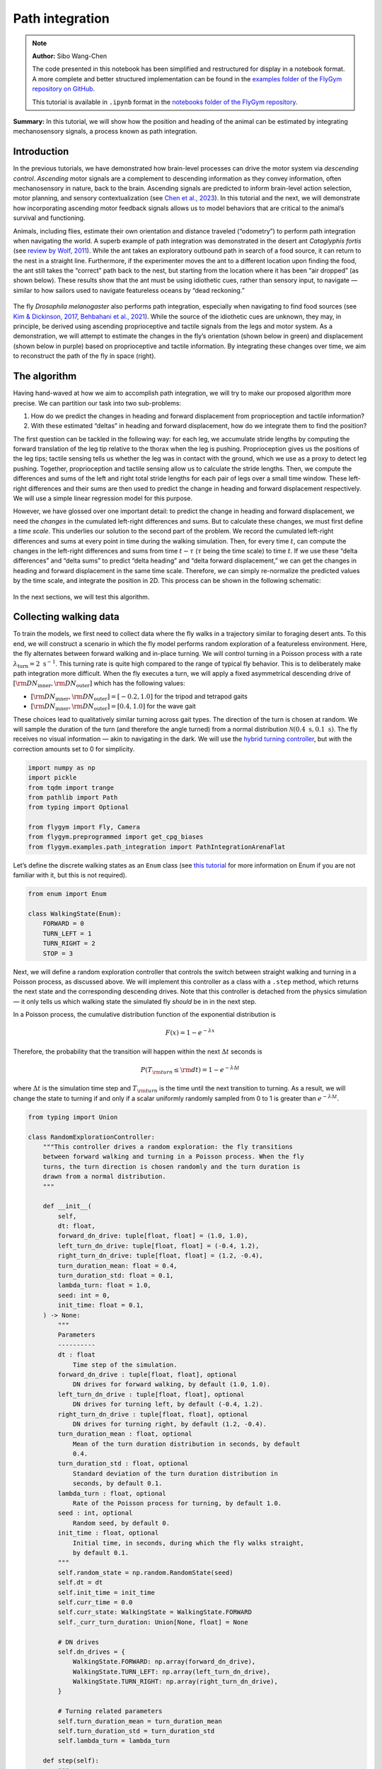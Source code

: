 Path integration
================

.. note::

    **Author:** Sibo Wang-Chen

    The code presented in this notebook has been simplified and
    restructured for display in a notebook format. A more complete and better
    structured implementation can be found in the
    `examples folder of the FlyGym repository on
    GitHub <https://github.com/NeLy-EPFL/flygym/tree/main/flygym/examples/>`__.

    This tutorial is available in ``.ipynb`` format in the
    `notebooks folder of the FlyGym repository <https://github.com/NeLy-EPFL/flygym/tree/main/notebooks>`_.

**Summary:** In this tutorial, we will show how the position and heading
of the animal can be estimated by integrating mechanosensory signals, a
process known as path integration.

Introduction
------------

In the previous tutorials, we have demonstrated how brain-level
processes can drive the motor system via *descending control*.
*Ascending* motor signals are a complement to descending information as
they convey information, often mechanosensory in nature, back to the
brain. Ascending signals are predicted to inform brain-level
action selection, motor planning, and sensory contextualization (see
`Chen et al., 2023 <https://doi.org/10.1038/s41593-023-01281-z>`__). In
this tutorial and the next, we will demonstrate how incorporating
ascending motor feedback signals allows us to model behaviors that are
critical to the animal’s survival and functioning.

Animals, including flies, estimate their own orientation and distance
traveled (“odometry”) to perform path integration when navigating the
world. A superb example of path integration was demonstrated in the desert
ant *Cataglyphis fortis* (see `review by Wolf,
2011 <https://doi.org/10.1242/jeb.038570>`__). While the ant takes an
exploratory outbound path in search of a food source, it can return to
the nest in a straight line. Furthermore, if the experimenter moves the
ant to a different location upon finding the food, the ant still takes
the “correct” path back to the nest, but starting from the location
where it has been “air dropped” (as shown below). These results show
that the ant must be using idiothetic cues, rather than sensory input,
to navigate — similar to how sailors used to navigate featureless oceans
by “dead reckoning.”

.. figure:: https://github.com/NeLy-EPFL/_media/blob/main/flygym/path_integration/pathint_schematic.png?raw=true
   :width: 300

The fly *Drosophila melanogaster* also performs path integration,
especially when navigating to find food sources (see `Kim & Dickinson,
2017 <https://doi.org/10.1016/j.cub.2017.06.026>`__, `Behbahani et al.,
2021 <https://doi.org/10.1016/j.cub.2021.08.006>`__). While the source
of the idiothetic cues are unknown, they may, in principle, be derived
using ascending proprioceptive and tactile signals from the legs and
motor system. As a demonstration, we will attempt to estimate the
changes in the fly’s orientation (shown below in green) and displacement
(shown below in purple) based on proprioceptive and tactile information.
By integrating these changes over time, we aim to reconstruct the path
of the fly in space (right).

.. figure:: https://github.com/NeLy-EPFL/_media/blob/main/flygym/path_integration/pathint_integration.png?raw=true
   :width: 600

The algorithm
-------------

Having hand-waved at how we aim to accomplish path integration, we will
try to make our proposed algorithm more precise. We can partition our
task into two sub-problems:

1. How do we predict the changes in heading and forward displacement
   from proprioception and tactile information?
2. With these estimated “deltas” in heading and forward displacement,
   how do we integrate them to find the position?

The first question can be tackled in the following way: for each leg, we
accumulate stride lengths by computing the forward translation of the
leg tip relative to the thorax when the leg is pushing. Proprioception
gives us the positions of the leg tips; tactile sensing tells us whether
the leg was in contact with the ground, which we use as a proxy to
detect leg pushing. Together, proprioception and tactile sensing allow
us to calculate the stride lengths. Then, we compute the differences and
sums of the left and right total stride lengths for each pair of legs
over a small time window. These left-right differences and their sums
are then used to predict the change in heading and forward displacement
respectively. We will use a simple linear regression model for this
purpose.

However, we have glossed over one important detail: to predict the
change in heading and forward displacement, we need the *changes* in the
cumulated left-right differences and sums. But to calculate these
changes, we must first define a *time scale*. This underlies our
solution to the second part of the problem. We record the cumulated
left-right differences and sums at every point in time during the
walking simulation. Then, for every time :math:`t`, can compute the
changes in the left-right differences and sums from time :math:`t-\tau`
(:math:`\tau` being the time scale) to time :math:`t`. If we use these
“delta differences” and “delta sums” to predict “delta heading” and
“delta forward displacement,” we can get the changes in heading and
forward displacement in the same time scale. Therefore, we can simply
re-normalize the predicted values by the time scale, and integrate the
position in 2D. This process can be shown in the following schematic:


.. figure:: https://github.com/NeLy-EPFL/_media/blob/main/flygym/path_integration/pathint_prediction.png?raw=true
   :width: 400

In the next sections, we will test this algorithm.

Collecting walking data
-----------------------

To train the models, we first need to collect data where the fly walks
in a trajectory similar to foraging desert ants. To this end, we will
construct a scenario in which the fly model performs random exploration
of a featureless environment. Here, the fly alternates between forward
walking and in-place turning. We will control turning in a Poisson
process with a rate :math:`\lambda_\text{turn}=2\text{ s}^{-1}`. This
turning rate is quite high compared to the range of typical fly
behavior. This is to deliberately make path integration more difficult.
When the fly executes a turn, we will apply a fixed asymmetrical
descending drive of
:math:`[{\rm DN}_\text{inner}, {\rm DN}_\text{outer}]` which has the
following values:

-  :math:`[{\rm DN}_\text{inner}, {\rm DN}_\text{outer}] = [-0.2, 1.0]`
   for the tripod and tetrapod gaits
-  :math:`[{\rm DN}_\text{inner}, {\rm DN}_\text{outer}] = [0.4, 1.0]`
   for the wave gait

These choices lead to qualitatively similar turning across gait types.
The direction of the turn is chosen at random. We will sample the
duration of the turn (and therefore the angle turned) from a normal
distribution :math:`\mathcal{N}(0.4\text{ s}, 0.1\text{ s})`. The fly
receives no visual information — akin to navigating in the dark. We will
use the `hybrid turning
controller <https://neuromechfly.org/tutorials/turning.html#implementing-the-hybridturningcontroller-class>`__,
but with the correction amounts set to 0 for simplicity.

.. code-block:: ipython3

    import numpy as np
    import pickle
    from tqdm import trange
    from pathlib import Path
    from typing import Optional
    
    from flygym import Fly, Camera
    from flygym.preprogrammed import get_cpg_biases
    from flygym.examples.path_integration import PathIntegrationArenaFlat


Let’s define the discrete walking states as an ``Enum`` class (see
`this tutorial <https://docs.python.org/3/howto/enum.html>`__ for more
information on Enum if you are not familiar with it, but this is not
required).

.. code-block:: ipython3

    from enum import Enum
    
    class WalkingState(Enum):
        FORWARD = 0
        TURN_LEFT = 1
        TURN_RIGHT = 2
        STOP = 3

Next, we will define a random exploration controller that controls the
switch between straight walking and turning in a Poisson process, as
discussed above. We will implement this controller as a class with a
``.step`` method, which returns the next state and the corresponding
descending drives. Note that this controller is detached from the
physics simulation — it only tells us which walking state the simulated
fly *should* be in in the next step.

In a Poisson process, the cumulative distribution function of the
exponential distribution is

.. math::  F(x) = 1 - e^{-\lambda x} 

Therefore, the probability that the transition will happen within the
next :math:`\Delta t` seconds is

.. math::  P(T_{\rm turn} \leq {\rm d} t) = 1 - e^{-\lambda \Delta t} 

where :math:`\Delta t` is the simulation time step and
:math:`T_{\rm turn}` is the time until the next transition to turning.
As a result, we will change the state to turning if and only if a scalar
uniformly randomly sampled from 0 to 1 is greater than
:math:`e^{-\lambda \Delta t}`.

.. code-block:: ipython3

    from typing import Union
    
    class RandomExplorationController:
        """This controller drives a random exploration: the fly transitions
        between forward walking and turning in a Poisson process. When the fly
        turns, the turn direction is chosen randomly and the turn duration is
        drawn from a normal distribution.
        """
    
        def __init__(
            self,
            dt: float,
            forward_dn_drive: tuple[float, float] = (1.0, 1.0),
            left_turn_dn_drive: tuple[float, float] = (-0.4, 1.2),
            right_turn_dn_drive: tuple[float, float] = (1.2, -0.4),
            turn_duration_mean: float = 0.4,
            turn_duration_std: float = 0.1,
            lambda_turn: float = 1.0,
            seed: int = 0,
            init_time: float = 0.1,
        ) -> None:
            """
            Parameters
            ----------
            dt : float
                Time step of the simulation.
            forward_dn_drive : tuple[float, float], optional
                DN drives for forward walking, by default (1.0, 1.0).
            left_turn_dn_drive : tuple[float, float], optional
                DN drives for turning left, by default (-0.4, 1.2).
            right_turn_dn_drive : tuple[float, float], optional
                DN drives for turning right, by default (1.2, -0.4).
            turn_duration_mean : float, optional
                Mean of the turn duration distribution in seconds, by default
                0.4.
            turn_duration_std : float, optional
                Standard deviation of the turn duration distribution in
                seconds, by default 0.1.
            lambda_turn : float, optional
                Rate of the Poisson process for turning, by default 1.0.
            seed : int, optional
                Random seed, by default 0.
            init_time : float, optional
                Initial time, in seconds, during which the fly walks straight,
                by default 0.1.
            """
            self.random_state = np.random.RandomState(seed)
            self.dt = dt
            self.init_time = init_time
            self.curr_time = 0.0
            self.curr_state: WalkingState = WalkingState.FORWARD
            self._curr_turn_duration: Union[None, float] = None
    
            # DN drives
            self.dn_drives = {
                WalkingState.FORWARD: np.array(forward_dn_drive),
                WalkingState.TURN_LEFT: np.array(left_turn_dn_drive),
                WalkingState.TURN_RIGHT: np.array(right_turn_dn_drive),
            }
    
            # Turning related parameters
            self.turn_duration_mean = turn_duration_mean
            self.turn_duration_std = turn_duration_std
            self.lambda_turn = lambda_turn
    
        def step(self):
            """
            Update the fly's walking state.
    
            Returns
            -------
            WalkingState
                The next state of the fly.
            tuple[float, float]
                The next DN drives.
            """
            # Upon spawning, just walk straight for a bit (init_time) for things to settle
            if self.curr_time < self.init_time:
                self.curr_time += self.dt
                return WalkingState.FORWARD, self.dn_drives[WalkingState.FORWARD]
    
            # Forward -> turn transition
            if self.curr_state == WalkingState.FORWARD:
                # exponential function defining how likely it is that transition will NOT
                # happen in the next time step
                p_nochange = np.exp(-self.lambda_turn * self.dt)
                if self.random_state.rand() > p_nochange:
                    # decide turn duration and direction
                    self._curr_turn_duration = self.random_state.normal(
                        self.turn_duration_mean, self.turn_duration_std
                    )
                    self.curr_state = self.random_state.choice(
                        [WalkingState.TURN_LEFT, WalkingState.TURN_RIGHT]
                    )
                    self.curr_state_start_time = self.curr_time
    
            # Turn -> forward transition
            if self.curr_state in (WalkingState.TURN_LEFT, WalkingState.TURN_RIGHT):
                if self.curr_time - self.curr_state_start_time > self._curr_turn_duration:
                    self.curr_state = WalkingState.FORWARD
                    self.curr_state_start_time = self.curr_time
    
            self.curr_time += self.dt
            return self.curr_state, self.dn_drives[self.curr_state]

As discussed, we will use the hybrid turning controller that we have
implemented previously. However, still missing from the
``HybridTurningController`` class is the ability to find the coordinates
of the leg tips (or any point at all) in the reference frame of the fly.
We will now extend ``HybridTurningController`` to a new
``PathIntegrationController`` class that has a
``.absolute_to_relative_pos`` method that does exactly this. We will add
a ``"stride_diff_unmasked"`` key to the observation that records how
much the leg tips have shifted from the previous simulation time step.
More precisely, for each leg,

.. math::


   \text{stride_diff_unmasked}[i] =
       \text{rel_leg_tip_pos}[i] - \text{rel_leg_tip_pos}[i - 1]

where :math:`\text{rel_leg_tip_pos}[i]` is the position of the tip of
this leg at the :math:`i`-th step.

.. code-block:: ipython3

    from flygym.examples.locomotion import HybridTurningController
    
    
    class PathIntegrationController(HybridTurningController):
        """
        A wrapper of ``HybridTurningController`` that records variables that
        are used to perform path integration.
        """
    
        def __init__(self, *args, **kwargs):
            super().__init__(*args, **kwargs)
            self._last_end_effector_pos: Union[None, np.ndarray] = None
            self.total_stride_lengths_hist = []
            self.heading_estimate_hist = []
            self.pos_estimate_hist = []
    
        def step(self, action):
            """
            Same as ``HybridTurningController.step``, but also records the
            stride for each leg (i.e., how much the leg tip has moved in the
            fly's egocentric frame since the last step) in the observation
            space under the key "stride_diff_unmasked". Note that this
            calculation does not take into account whether the "stride" is
            actually made during a power stroke (i.e., stance phase); it only
            reports the change in end effector positions in an "unmasked"
            manner. The user should post-process it using the contact mask as a
            part of the model.
            """
            obs, reward, terminated, truncated, info = super().step(action)
    
            # Calculate stride since last step for each leg
            ee_pos_rel = self.absolute_to_relative_pos(
                obs["end_effectors"][:, :2], obs["fly"][0, :2], obs["fly_orientation"][:2]
            )
            if self._last_end_effector_pos is None:
                ee_diff = np.zeros_like(ee_pos_rel)
            else:
                ee_diff = ee_pos_rel - self._last_end_effector_pos
            self._last_end_effector_pos = ee_pos_rel
            obs["stride_diff_unmasked"] = ee_diff
    
            return obs, reward, terminated, truncated, info
    
        @staticmethod
        def absolute_to_relative_pos(
            pos: np.ndarray, base_pos: np.ndarray, heading: np.ndarray
        ) -> np.ndarray:
            rel_pos = pos - base_pos
            heading = heading / np.linalg.norm(heading)
            angle = np.arctan2(heading[1], heading[0])
            rot_matrix = np.array(
                [[np.cos(-angle), -np.sin(-angle)], [np.sin(-angle), np.cos(-angle)]]
            )
            pos_rotated = np.dot(rel_pos, rot_matrix.T)
            return pos_rotated


Now, we are ready to write a ``run_simulation`` function that interfaces
the state switching controller with the physics-embedded NeuroMechFly
simulation:

.. code-block:: ipython3

    def run_simulation(
        seed: int = 0,
        running_time: float = 20.0,
        gait: str = "tripod",
        output_dir: Optional[Path] = None,
    ):
        contact_sensor_placements = [
            f"{leg}{segment}"
            for leg in ["LF", "LM", "LH", "RF", "RM", "RH"]
            for segment in ["Tibia", "Tarsus1", "Tarsus2", "Tarsus3", "Tarsus4", "Tarsus5"]
        ]
    
        fly = Fly(
            enable_adhesion=True,
            draw_adhesion=True,
            contact_sensor_placements=contact_sensor_placements,
            spawn_pos=(0, 0, 0.25),
        )
    
        arena = PathIntegrationArenaFlat()
        
        cam = Camera(fly=fly, camera_id="birdeye_cam", play_speed=0.5, timestamp_text=True)
        sim = PathIntegrationController(
            phase_biases=get_cpg_biases(gait),
            fly=fly,
            arena=arena,
            cameras=[cam],
            timestep=1e-4,
            correction_rates={"retraction": (0, 0), "stumbling": (0, 0)},
        )
    
        random_exploration_controller = RandomExplorationController(
            dt=sim.timestep,
            lambda_turn=2,
            seed=seed,
            forward_dn_drive=(1.0, 1.0),
            left_turn_dn_drive=(0.2, 1.0) if gait == "wave" else (-0.2, 1.0),
            right_turn_dn_drive=(1.0, 0.2) if gait == "wave" else (1.0, -0.2),
        )
    
        obs, info = sim.reset(0)
        obs_hist, info_hist, action_hist = [], [], []
        _real_heading_buffer = []
        for i in trange(int(running_time / sim.timestep)):
            walking_state, dn_drive = random_exploration_controller.step()
            action_hist.append(dn_drive)
            obs, reward, terminated, truncated, info = sim.step(dn_drive)
    
            # Get real heading
            orientation_x, orientation_y = obs["fly_orientation"][:2]
            real_heading = np.arctan2(orientation_y, orientation_x)
            _real_heading_buffer.append(real_heading)
    
            obs_hist.append(obs)
            info_hist.append(info)
    
        # Save data if output_dir is provided
        if output_dir is not None:
            output_dir.mkdir(parents=True, exist_ok=True)
            with open(output_dir / "sim_data.pkl", "wb") as f:
                data = {
                    "obs_hist": obs_hist,
                    "info_hist": info_hist,
                    "action_hist": action_hist,
                }
                pickle.dump(data, f)

Let’s run a 1-second simulation and plot the fly’s trajectory:

.. code-block:: ipython3

    from pathlib import Path

    output_dir = Path("outputs/path_integration/")
    output_dir.mkdir(parents=True, exist_ok=True)
    
    run_simulation(
        seed=0, running_time=1.0, gait="tripod", output_dir=output_dir
    )


.. parsed-literal::

    100%|██████████| 10000/10000 [00:36<00:00, 270.96it/s]


.. code-block:: ipython3

    import matplotlib.pyplot as plt
    
    with open(output_dir / "sim_data.pkl", "rb") as f:
        sim_data = pickle.load(f)
    
    trajectory = np.array([obs["fly"][0, :2] for obs in sim_data["obs_hist"]])
    fig, ax = plt.subplots(figsize=(5, 4), tight_layout=True)
    ax.plot(trajectory[:, 0], trajectory[:, 1], label="Trajectory")
    ax.plot([0], [0], "ko", label="Origin")
    ax.legend()
    ax.set_aspect("equal")
    ax.set_xlabel("x position (mm)")
    ax.set_ylabel("y position (mm)")
    fig.savefig(output_dir / "trajectory_sample_1s.png")




.. figure:: https://github.com/NeLy-EPFL/_media/blob/main/flygym/path_integration/trajectory_sample_1s.png?raw=true


We can also plot the recorded shifts in leg tip positions relative to
the fly’s thorax:

.. code-block:: ipython3

    stride_diff_unmasked = np.array(
        [x["stride_diff_unmasked"] for x in sim_data["obs_hist"]]
    )
    t_grid = np.arange(stride_diff_unmasked.shape[0]) * 1e-4
    fig, axs = plt.subplots(3, 1, figsize=(5, 5), tight_layout=True, sharex=True)
    for i, leg_pair in enumerate(["Front", "Middle", "Hind"]):
        ax = axs[i]
        ax.axhline(0, color="k", linestyle="-", lw=1)
        left_ts = stride_diff_unmasked[:, i, :]
        right_ts = stride_diff_unmasked[:, i + 3, :]
        ax.plot(t_grid, left_ts[:, 0], lw=1, label="Left")
        ax.plot(t_grid, right_ts[:, 0], lw=1, label="Right")
        ax.set_ylim(-0.02, 0.02)
        if i == 0:
            ax.legend(ncols=2, loc="lower right")
        if i == 2:
            ax.set_xlabel("Time (s)")
        ax.set_ylabel("x offset (mm)")
        ax.set_title(f"{leg_pair} legs")
        fig.savefig(output_dir / "ee_shift_1s.png")



.. figure:: https://github.com/NeLy-EPFL/_media/blob/main/flygym/path_integration/ee_shift_1s.png?raw=true


This plot shows the time series of the change in the x position (along
the anterior-posterior axis) of the leg tips from the previous time
step. Note that the values can be both positive and negative. This is
because we are simply reporting the shift in the claw positions without
taking into account whether the legs are in stance or swing yet.

In the NeuroMechFly v2 paper, we ran 15 trials with different random
seeds for each of the three gaits: tripod gait, tetrapod gait, and wave
gait. Each trial was 20 seconds long. In this tutorial, we will use only
5 trials for the tripod gait. We have uploaded the simulation data of
all trials to a SFTP server. Instead of running these simulations
yourself (which would take roughly 20 minutes on a machine with 5+
cores), you can simply download the data by running the following code
block:

.. code-block:: ipython3

    # TODO. We are working with our IT team to set up a gateway to share these data publicly
    # in a secure manner. We aim to update this by the end of June. Please reach out to us
    # by email in the meantime.

.. code-block:: ipython3

    exploration_data_dir = (
        Path.home() / "Data/flygym_demo_data/path_integration/random_exploration/"
    )
    if not exploration_data_dir.is_dir():
        raise FileNotFoundError(
            "Pregenerated simulation data not found. Please download it from TODO."
        )
    else:
        print(f"[OK] Pregenerated simulation data found. Ready to proceed.")


.. parsed-literal::

    [OK] Pregenerated simulation data found. Ready to proceed.


Extracting input and target variables from simulation data
----------------------------------------------------------

Let’s start by loading basic information — time series of end effector
positions, ground contact forces, descending drives, fly orientation,
and fly position — from the simulation data files.

.. code-block:: ipython3

    import gc
    
    
    def load_trial_data(trial_dir: Path) -> dict[str, np.ndarray]:
        """Load simulation data from trial.
        The difference between ``load_trial_data`` and ``extract_variables`` is
        that the former loads the raw data from the trial (i.e., physics
        simulation). The latter extracts variables from these raw data subject
        to additional parameters such as time scale. For each trial, we only
        call ``load_trial_data`` once, but we may call ``extract_variables``
        multiple times with different parameters.
    
        Parameters
        ----------
        trial_dir : Path
            Path to the directory containing the trial data saved in
            ``exploration.run_simulation``.
    
        Returns
        -------
        dict[str, np.ndarray]
            Dictionary containing the following keys, each mapping to a time
            series saved as a numpy array:
            * "end_effector_pos_diff": End effector positions.
            * "contact_force": Contact forces.
            * "dn_drive": DN drives.
            * "fly_orientation_xy": Fly orientation in the form of a unit vector
              on the xy plane.
            * "fly_orientation_angle": Fly orientation in the form of an angle
              in radians.
            * "fly_pos": Fly position.
        """
        with open(trial_dir / "sim_data.pkl", "rb") as f:
            sim_data = pickle.load(f)
        obs_hist = sim_data["obs_hist"]
    
        # End effector positions
        end_effector_pos_diff = np.array(
            [obs["stride_diff_unmasked"] for obs in obs_hist], dtype=np.float32
        )
    
        # Contact forces
        contact_force_ts = np.array(
            [obs["contact_forces"] for obs in obs_hist], dtype=np.float32
        )
        contact_force_ts = np.linalg.norm(contact_force_ts, axis=2)  # calc force magnitude
        contact_force_ts = contact_force_ts.reshape(-1, 6, 6).sum(axis=2)  # total per leg
    
        # Fly position
        fly_pos_ts = np.array([obs["fly"][0, :2] for obs in obs_hist], dtype=np.float32)
    
        # Heading
        fly_orientation_xy = np.array(
            [obs["fly_orientation"][:2] for obs in obs_hist], dtype=np.float32
        )
        fly_orientation_angle = np.arctan2(
            fly_orientation_xy[:, 1], fly_orientation_xy[:, 0]
        )
    
        # Clear RAM right away manually to avoid memory fragmentation
        del sim_data
        gc.collect()
    
        return {
            "end_effector_pos_diff": end_effector_pos_diff.astype(np.float32),
            "contact_force": contact_force_ts.astype(np.float32),
            "fly_orientation_xy": fly_orientation_xy.astype(np.float32),
            "fly_orientation_angle": fly_orientation_angle.astype(np.float32),
            "fly_pos": fly_pos_ts.astype(np.float32),
        }

.. code-block:: ipython3

    trial_data = []
    num_trials = 5
    for seed in range(num_trials):
        print(f"Loading trial {seed + 1} of {num_trials}...")
        trial_dir = exploration_data_dir / f"seed={seed}_gait=tripod"
        data = load_trial_data(trial_dir)
        trial_data.append(data)


.. parsed-literal::

    Loading trial 1 of 5...
    Loading trial 2 of 5...
    Loading trial 3 of 5...
    Loading trial 4 of 5...
    Loading trial 5 of 5...


.. code-block:: ipython3

    trial_data[0].keys()




.. parsed-literal::

    dict_keys(['end_effector_pos_diff', 'contact_force', 'fly_orientation_xy', 'fly_orientation_angle', 'fly_pos'])



We will perform some sanity tests on the data. As before, we can
visualize the per-step change in end effector (leg tip) positions over 1
second of simulation, but this time in 2D:

.. code-block:: ipython3

    data = trial_data[0]
    fig, axs = plt.subplots(1, 3, figsize=(9, 3), tight_layout=True)
    for i, leg_pair in enumerate(["Front", "Middle", "Hind"]):
        ax = axs[i]
        ax.axvline(0, color="k", linestyle="--", lw=1)
        ax.axhline(0, color="k", linestyle="--", lw=1)
        ax.plot(
            data["end_effector_pos_diff"][10000:20000, i, 0],
            data["end_effector_pos_diff"][10000:20000, i, 1],
            lw=1,
            label="Left",
        )
        ax.plot(
            data["end_effector_pos_diff"][10000:20000, i + 3, 0],
            data["end_effector_pos_diff"][10000:20000, i + 3, 1],
            lw=1,
            label="Right"
        )
        ax.set_aspect("equal")
        ax.set_xlim(-0.02, 0.02)
        ax.set_ylim(-0.02, 0.02)
        ax.set_title(f"{leg_pair} leg tips")
        if i == 0:
            ax.set_xlabel("x offset (mm)")
            ax.set_ylabel("y offset (mm)")
            ax.legend(ncols=2, loc="lower center")
    fig.savefig(output_dir / "ee_shift_2d.png")



.. figure:: https://github.com/NeLy-EPFL/_media/blob/main/flygym/path_integration/ee_shift_2d.png?raw=true


.. code-block:: ipython3

    t_grid = np.arange(data["contact_force"].shape[0]) * 1e-4
    fig, axs = plt.subplots(3, 1, figsize=(9, 6), tight_layout=True, sharex=True)
    for i, leg_pair in enumerate(["Front", "Middle", "Hind"]):
        ax = axs[i]
        ax.plot(t_grid, data["contact_force"][:, i], lw=1, label="Left")
        ax.plot(t_grid, data["contact_force"][:, i + 3], lw=1, label="Right")
        ax.set_xlim(2.5, 3)
        ax.set_ylim(0, 30)
        ax.set_title(f"{leg_pair} leg contact force")
        ax.set_ylabel("Force (mN)")
        if i == 2:
            ax.set_xlabel("Time (s)")
        if i == 0:
            ax.legend(ncols=2, loc="upper right")
    fig.savefig(output_dir / "ee_contact_force.png")



.. figure:: https://github.com/NeLy-EPFL/_media/blob/main/flygym/path_integration/ee_contact_force.png?raw=true


From the contact force time series, we can observe that:

1. There are roughly 6 groups of non-zero blocks per time series. These
   are the 6 stance phases per line over the period of 0.5 seconds (the
   CPG frequency is 12 Hz).
2. The two sides are not necessarily symmetrical. This is because the
   fly might turn during walking.
3. The hind leg has a lower signal-to-noise ratio than the front and
   middle legs.

Next, we will inspect the fly’s orientation and position:

.. code-block:: ipython3

    fig, axs = plt.subplots(1, 2, figsize=(8, 3), tight_layout=True)
    
    unwrapped_heading = np.unwrap(data["fly_orientation_angle"])
    axs[0].plot(t_grid, np.rad2deg(unwrapped_heading), lw=1, color="k")
    axs[0].set_xlabel("Time (s)")
    axs[0].set_ylabel(r"Heading ($^\circ$)")
    axs[0].set_title("Fly heading")
    
    axs[1].plot(data["fly_pos"][:, 0], data["fly_pos"][:, 1], lw=1, color="k")
    axs[1].plot([0], [0], "ko", label="Origin")
    axs[1].set_aspect("equal")
    axs[1].set_xlabel("x position (mm)")
    axs[1].set_ylabel("y position (mm)")
    axs[1].legend(loc="lower right")
    axs[1].set_title("Fly trajectory")
    
    fig.savefig(output_dir / "heading_and_trajectory.png")



.. figure:: https://github.com/NeLy-EPFL/_media/blob/main/flygym/path_integration/heading_and_trajectory.png?raw=true


Recall the algorithm that we have proposed. To train the models, we need
to collect the following *input* variables to the model:

-  Difference in the left-right *sum* of cumulated stride lengths,
   ``stride_total_diff_lrsum``
-  Difference in the left-right *difference* of cumulated stride
   lengths, ``stride_total_diff_lrdiff``

… and the following *target* variables (i.e., what the models are
supposed to predict):

-  Difference in the fly’s heading, ``heading_diff``
-  Difference in the fly’s total forward displacement,
   ``forward_disp_total_diff``

There are two things to note here:

1. We have not implemented the calculation of stride lengths yet;
   ``stride_diff_unmasked`` is only the shift of the leg tip position
   from one time step to the next.
2. As discussed in the Algorithm section, the differences above are
   calculated over a predefined time scale :math:`\tau`.

To calculate the cumulated stride lengths given
``stride_diff_unmasked``, we need to mask it with a boolean time series
indicating whether the leg is “pushing” (as opposed to swinging) before
taking the cumulative sum. More precisely,

.. math::

    
   \begin{gather*}
       \text{stride_total}[0] = 0 \\
       \text{stride_total}[i] = \text{stride_total}[i - 1] +
           \big( \text{mask}[i] \cdot \text{ stride_diff_unmasked}[i] \big)
       \quad \text{for } i > 0
   \end{gather*}

where :math:`\text{mask}[i]` is a boolean indicating whether the leg is
in the power stroke (push). In our example, we will use the ground
contact force to determine if the leg is in contact with the floor. If
it is, then the leg is executing a power stroke. We will use a threshold
of 0.5 mN, 1 mN, and 3mN for the front, middle, and hind legs
respectively.

Once we have the cumulative stride lengths for each leg, we can
calculate how it changes over the predefined time scale :math:`\tau`:

.. math::


   \text{stride_total_diff}[i] =
       \text{stride_total}[i] - \text{stride_total}[i - \text{window_len}]

where :math:`\text{window_len} = \tau / \Delta t` is the number of
simulation steps over the time scale :math:`\tau`.

With this, we can finally calculate the changes in the left-right sum
and left-right difference of cumulative stride lengths for each leg pair
over time:

.. math::


   \begin{align*}
       \text{stride_total_diff_lrsum}[i] &= 
           \text{stride_total_diff}_\text{left}[i] +
           \text{stride_total_diff}_\text{right}[i] \\
       \text{stride_total_diff_lrdiff}[i] &= 
           \text{stride_total_diff}_\text{left}[i] -
           \text{stride_total_diff}_\text{right}[i] \\
   \end{align*}

Having extracted the *input* variables, we will next extract the target
*output* variables: the changes in the fly’s heading and forward
displacement over the same time scale.

Calculating the change in the fly’s heading is straightforward: for each
simulation step :math:`i`,

.. math::


   \text{heading_diff}[i] = \text{heading}[i] - \text{heading}[i - \text{window_len}]
   \quad \text{wrapped to $[-\pi, \pi)$}

where :math:`\text{heading}` is the heading angle.

To calculate the change in the fly’s forward displacement, we first have to
accumulate the forward displacement from one step to the next over the
whole simulation. We will call this variable
:math:`\text{forward_disp}`. This sounds simply like the total travel
distance, but the critical difference is that at the scale of single
simulation steps, we discard lateral movements. Then, similar to the
change in heading, we can simply calculate the cumulative forward
displacement over the time period of :math:`\tau`:

.. math::


   \begin{gather*}
       \text{forward_disp}[0] = 0, \\
       \text{forward_disp}[i] =
           \text{forward_disp}[i - 1] + \text{d_forward_disp}[i]
       \quad\text{for } i > 0
   \end{gather*}

where

.. math::


   \text{d_forward_disp}[i] = (\overrightarrow{\text{position}}[i] -
           \overrightarrow{\text{position}}[i - 1]) \cdot
           \begin{bmatrix}
               \cos(\text{heading}[i])\\
               \sin(\text{heading}[i])
           \end{bmatrix}

where :math:`\overrightarrow{\text{position}}[i]` is the fly’s vector
position (x-y) at simulation step :math:`i`.

With this, the change in total forward displacement is:

.. math::


   \text{forward_disp_diff}[i] =
       \text{forward_disp}[i] -
       \text{forward_disp}[i - \text{window_len}]

Let’s implement a function that extracts these variables:

.. code-block:: ipython3

    def extract_variables(
        trial_data: dict[str, np.ndarray],
        time_scale: float,
        contact_force_thr: tuple[float, float, float],
        dt: float = 1e-4,
    ) -> dict[str, np.ndarray]:
        """
        Extract variables used for path integration from trial data.
        The difference between ``load_trial_data`` and ``extract_variables`` is
        that the former loads the raw data from the trial (i.e., physics
        simulation). The latter extracts variables from these raw data subject
        to additional parameters such as time scale. For each trial, we only
        call ``load_trial_data`` once, but we may call ``extract_variables``
        multiple times with different parameters.
    
        Parameters
        ----------
        trial_data : dict[str, np.ndarray]
            Dictionary containing trial data.
        time_scale : float
            Time scale for path integration.
        contact_force_thr : tuple[float, float, float]
            Thresholds for contact forces. These are used to determine whether
            a leg is in contact with the ground.
        dt : float, optional
            Time step of the physics simulation in the trial, by default 1e-4.
        """
        window_len = int(time_scale / dt)
        # contact force thresholds: (3,) -> (6,), for both sides
        contact_force_thr = np.array([*contact_force_thr, *contact_force_thr])
    
        # Mechanosensory signal ==========
        # Calculate total stride (Σstride) for each side
        stride_left = trial_data["end_effector_pos_diff"][:, :3, 0]  # (L, 3)
        stride_right = trial_data["end_effector_pos_diff"][:, 3:, 0]  # (L, 3)
        contact_mask = trial_data["contact_force"] > contact_force_thr[None, :]  # (L, 6)
        stride_left = (stride_left * contact_mask[:, :3])
        stride_right = (stride_right * contact_mask[:, 3:])
        stride_total_left = np.cumsum(stride_left, axis=0)
        stride_total_right = np.cumsum(stride_right, axis=0)
    
        # Calculate difference in Σstride over proprioceptive time window (ΔΣstride)
        stride_total_diff_left = (
            stride_total_left[window_len:] - stride_total_left[:-window_len]
        )
        stride_total_diff_right = (
            stride_total_right[window_len:] - stride_total_right[:-window_len]
        )
    
        # Calculate sum and difference in ΔΣstride over two sides
        stride_total_diff_lrsum = stride_total_diff_left + stride_total_diff_right
        stride_total_diff_lrdiff = stride_total_diff_left - stride_total_diff_right
    
        # Change in locomotion state (heading & displacement) ==========
        # Calculate change in fly orientation over proprioceptive time window (Δheading)
        fly_orientation_xy = trial_data["fly_orientation_xy"]
        fly_orientation_angle = trial_data["fly_orientation_angle"]
        heading_diff = (
            fly_orientation_angle[window_len:] - fly_orientation_angle[:-window_len]
        )
        heading_diff = (heading_diff + np.pi) % (2 * np.pi) - np.pi  # wrap to [-π, π]
    
        # Same for displacement projected in the direction of fly's heading
        # Use projection formula: proj_v(u) = (u · v) / (v · v) * v where v is the fly's
        # heading vector and u is the change in position
        fly_disp_xy = np.diff(trial_data["fly_pos"], axis=0, prepend=0)
        fly_orientation_xy_norm = np.linalg.norm(fly_orientation_xy, axis=1)
        fly_orientation_xy_unit = fly_orientation_xy / fly_orientation_xy_norm[:, None]
        udotv = np.sum(fly_disp_xy * fly_orientation_xy_unit, axis=1)
        vdotv = np.sum(fly_orientation_xy_unit * fly_orientation_xy_unit, axis=1)
        forward_disp_mag = udotv / vdotv
        forward_disp_total = np.cumsum(forward_disp_mag)
        forward_disp_total_diff = (
            forward_disp_total[window_len:] - forward_disp_total[:-window_len]
        )
    
        return {
            "stride_total_diff_lrsum": stride_total_diff_lrsum.astype(np.float32),
            "stride_total_diff_lrdiff": stride_total_diff_lrdiff.astype(np.float32),
            "heading_diff": heading_diff.astype(np.float32),
            "forward_disp_total_diff": forward_disp_total_diff.astype(np.float32),
        }


Let’s use this function to extract the input and target variables at a
time scale of 0.32 s using a contact force threshold of 0.5 mN, 1 mN,
and 3 mN for the front, middle, and hind legs respectively:

.. code-block:: ipython3

    time_scale = 0.32
    contact_force_thr = (0.5, 1, 3)
    extracted_variables = [
        extract_variables(data, time_scale, contact_force_thr) for data in trial_data
    ]

We are trying to predict the change in forward displacement from the
changes in left-right sums, and the change in heading from the
left-right differences. Let’s plot these variable in one trial to decide
if these are qualitatively good predictors:

.. code-block:: ipython3

    ext_vars = extracted_variables[0]
    t_grid_trim = t_grid[-ext_vars["stride_total_diff_lrsum"].shape[0] :]
    fig, axs = plt.subplots(2, 1, figsize=(9, 6), tight_layout=True, sharex=True)
    
    axs[0].axhline(0, color="k", linestyle="--", lw=1)
    for i, leg in enumerate(["Front", "Middle", "Hind"]):
        axs[0].plot(
            t_grid_trim,
            -ext_vars["stride_total_diff_lrsum"][:, i],
            lw=1,
            label=f"ΔL-R sum ({leg.lower()})",
        )
    axs[0].plot(
        t_grid_trim,
        ext_vars["forward_disp_total_diff"],
        lw=2,
        color="k",
        label="Δforward displacement",
    )
    axs[0].legend(loc="upper center", ncol=4)
    axs[0].set_ylabel("Length (mm)")
    axs[0].set_ylim(-2, 10)
    axs[0].set_title("Δforward displacement predictors and target")
    
    axs[1].axhline(0, color="k", linestyle="--", lw=1)
    for i, leg in enumerate(["Front", "Middle", "Hind"]):
        axs[1].plot(
            t_grid_trim,
            -ext_vars["stride_total_diff_lrdiff"][:, i],
            lw=1,
            label=f"ΔL-R difference ({leg.lower()})",
        )
    axs[1].plot(
        t_grid_trim,
        -ext_vars["heading_diff"],
        lw=2,
        color="k",
        label="Δheading",
    )
    axs[1].legend(loc="upper center", ncol=4)
    axs[1].set_ylabel("Length (mm)")
    axs[1].set_xlabel("Time (s)")
    axs[1].set_ylim(-6, 6)
    axs[1].set_title("Δheading predictors and target")
    
    fig.savefig(output_dir / "pathint_predictors_and_target.png")




.. figure:: https://github.com/NeLy-EPFL/_media/blob/main/flygym/path_integration/pathint_predictors_and_target.png?raw=true


We observe that the inputs (blue, orange, and green lines) indeed seem
to be good predictors of the target (black lines). Next, we will train
the prediction models based on our proposed algorithm.

Training models to predict changes in locomotor state
-----------------------------------------------------

Once the input and target variables have been extracted, training the
models themselves is relatively easy. As discussed, we will train two
linear models to predict the changes in forward displacement and heading
using changes in the left-right sums and differences in cumulative
stride lengths:

.. math::


   \begin{align*}
       \text{heading_diff_pred}[i] &=
           \sum_{pos\in\{\text{front}, \text{middle}, \text{hind}\}}
               \big(
                   k_{pos}^{({\rm h})} \cdot \text{stride_total_diff_lrsum}_{pos}[i]
               \big) + b^{({\rm h})} \\
       \text{forward_disp_diff_pred}[i] &=
           \sum_{pos\in\{\text{front}, \text{middle}, \text{hind}\}}
               \big(
                   k_{pos}^{({\rm fd})} \cdot \text{stride_total_diff_lrdiff}_{pos}[i]
               \big) + b^{({\rm fd})} \\
   \end{align*}

where :math:`\text{heading_diff_pred}` and
:math:`\text{forward_disp_diff_pred}` are the model’s predictions of
:math:`\text{heading_diff}` and :math:`\text{forward_disp_diff}`;
:math:`k_{pos}^{({\rm h})}`, :math:`b^{({\rm h})}`,
:math:`k_{pos}^{({\rm fd})}`, and :math:`b^{({\rm fd})}` are the
parameters to be fitted. While we are using all three pairs of legs in
this example, a different set of legs can be used instead.

Recall that we have 5 trials per gait type. We will concatenate the 
first 4 trials to form the training set, and then use the last trial for
testing.

.. code-block:: ipython3

    stride_total_diff_lrsum_train = np.concatenate(
        [ext_vars["stride_total_diff_lrsum"] for ext_vars in extracted_variables[:4]]
    )
    stride_total_diff_lrdiff_train = np.concatenate(
        [ext_vars["stride_total_diff_lrdiff"] for ext_vars in extracted_variables[:4]]
    )
    heading_diff_train = np.concatenate(
        [ext_vars["heading_diff"] for ext_vars in extracted_variables[:4]]
    )
    forward_disp_total_diff_train = np.concatenate(
        [ext_vars["forward_disp_total_diff"] for ext_vars in extracted_variables[:4]]
    )
    stride_total_diff_lrsum_test = extracted_variables[4]["stride_total_diff_lrsum"]
    stride_total_diff_lrdiff_test = extracted_variables[4]["stride_total_diff_lrdiff"]
    heading_diff_test = extracted_variables[4]["heading_diff"]
    forward_disp_total_diff_test = extracted_variables[4]["forward_disp_total_diff"]


Then, we will train the linear models using the ``LinearRegression``
class from scikit-learn.

.. code-block:: ipython3

    from sklearn.linear_model import LinearRegression
    
    
    def fit_1d_linear_model(x: np.ndarray, y: np.ndarray) -> tuple[LinearRegression, float]:
        model = LinearRegression()
        model.fit(x, y)
        r2 = model.score(x, y)
        return model, r2
    
    
    heading_model, heading_model_r2 = fit_1d_linear_model(
        stride_total_diff_lrdiff_train, heading_diff_train
    )
    fwd_disp_model, fwd_disp_model_r2 = fit_1d_linear_model(
        stride_total_diff_lrsum_train, forward_disp_total_diff_train
    )
    print("Δheading model:")
    print(f"  coefficients (front, middle, hind legs): {heading_model.coef_}")
    print(f"  intercept: {heading_model.intercept_}")
    print(f"  r2 score (training set): {heading_model_r2}")
    print("Δforward displacement model:")
    print(f"  coefficients (front, middle, hind legs): {fwd_disp_model.coef_}")
    print(f"  intercept: {fwd_disp_model.intercept_}")
    print(f"  r2 score (training set): {fwd_disp_model_r2}")


.. parsed-literal::

    Δheading model:
      coefficients (front, middle, hind legs): [0.24994847 0.18084855 0.02075428]
      intercept: -0.006393308751285076
      r2 score (training set): 0.961056459682645
    Δforward displacement model:
      coefficients (front, middle, hind legs): [-0.5035825  -0.3369246   0.00302732]
      intercept: 0.49183177947998047
      r2 score (training set): 0.9717244581507696


Integrating changes in locomotor state to estimate position
-----------------------------------------------------------

Now that we have built models that can estimate the changes in heading
and forward displacement, we will integrate these changes to estimate
the fly’s location in space. To do this, we essentially reverse the
process of extracting the change signals: whereas previously we have
taken the per-step changes in cumulative stride lengths as an estimation
of instantaneous changes, we will now sum these changes as an
approximation of continuous integration.

More formally, from the model-predicted change in heading,
:math:`\text{heading_diff_pred}`, the estimated heading can be given
by

.. math::


   \text{heading_pred}[i] =
       \sum_{i'=0}^i \frac{\text{heading_diff_pred}[i']}{\text{window_len}}

where, once again, :math:`\text{window_len} = \tau / \Delta t` is the
number of simulation steps over the time scale :math:`\tau`.

To obtain the estimated position vector,
:math:`\overrightarrow{\text{position_pred}}`, we have to take into
account the fact that the change in *forward* displacement must be
integrated in the direction of the fly’s instantaneous heading:

.. math::


   \overrightarrow{\text{position_pred}}[i] =
       \sum_{i'=0}^i \frac{\text{fwd_disp_diff_pred}[i']}{\text{window_len}}
       \begin{bmatrix}
           \cos(\text{heading_pred}[i'])\\
           \sin(\text{heading_pred}[i'])
       \end{bmatrix}

We will now implement this integration logic:

.. code-block:: ipython3

    from typing import Callable
    
    
    def path_integrate(
        trial_data: dict[str, np.ndarray],
        heading_model: Callable,
        displacement_model: Callable,
        time_scale: float,
        contact_force_thr: tuple[float, float, float],
        dt: float = 1e-4,
    ):
        """
        Perform path integration on trial data.
    
        Parameters
        ----------
        trial_data : dict[str, np.ndarray]
            Dictionary containing trial data.
        heading_model : Callable
            Model for predicting change in heading.
        displacement_model : Callable
            Model for predicting change in displacement.
        time_scale : float
            Time scale for path integration.
        contact_force_thr : tuple[float, float, float]
            Thresholds for contact forces. These are used to determine whether
            a leg is in contact with the ground.
        dt : float
            Time step of the physics simulation in the trial.
    
        Returns
        -------
        dict[str, np.ndarray]
            Dictionary containing the following keys:
            * "heading_pred": Predicted heading.
            * "heading_actual": Actual heading.
            * "pos_pred": Predicted position.
            * "pos_actual": Actual position.
            * "heading_diff_pred": Predicted change in heading.
            * "heading_diff_actual": Actual change in heading.
            * "displacement_diff_pred": Predicted change in displacement.
            * "displacement_diff_actual": Actual change in displacement.
        """
        window_len = int(time_scale / dt)
        variables = extract_variables(
            trial_data, time_scale=time_scale, contact_force_thr=contact_force_thr, dt=dt
        )
    
        # Integrate heading
        heading_diff_pred = heading_model(variables["stride_total_diff_lrdiff"])
        heading_pred = np.cumsum(heading_diff_pred / window_len)
        # Path int. not performed when not enough data is available. Start from the real
        # heading at the moment when path int. actually starts.
        hx_start, hy_start = trial_data["fly_orientation_xy"][window_len, :]
        real_heading_start = np.arctan2(hy_start, hx_start)
        heading_pred += real_heading_start
    
        # Integrate displacement
        displacement_diff_pred = displacement_model(variables["stride_total_diff_lrsum"])
        displacement_diff_x_pred = np.cos(heading_pred) * displacement_diff_pred
        displacement_diff_y_pred = np.sin(heading_pred) * displacement_diff_pred
        pos_x_pred = np.cumsum(displacement_diff_x_pred / window_len)
        pos_y_pred = np.cumsum(displacement_diff_y_pred / window_len)
        pos_x_pred += trial_data["fly_pos"][window_len, 0]
        pos_y_pred += trial_data["fly_pos"][window_len, 1]
        pos_pred = np.concatenate([pos_x_pred[:, None], pos_y_pred[:, None]], axis=1)
    
        # Pad with NaN where prediction not available
        padding = np.full(window_len, np.nan)
        heading_pred = np.concatenate([padding, heading_pred])
        pos_pred = np.concatenate([np.full((window_len, 2), np.nan), pos_pred], axis=0)
        heading_diff_pred = np.concatenate([padding, heading_diff_pred])
        heading_diff_actual = np.concatenate([padding, variables["heading_diff"]])
        displacement_diff_pred = np.concatenate([padding, displacement_diff_pred])
        displacement_diff_actual = np.concatenate(
            [padding, variables["forward_disp_total_diff"]]
        )
    
        return {
            "heading_pred": heading_pred,
            "heading_actual": trial_data["fly_orientation_angle"],
            "pos_pred": pos_pred,
            "pos_actual": trial_data["fly_pos"],
            "heading_diff_pred": heading_diff_pred,
            "heading_diff_actual": heading_diff_actual,
            "displacement_diff_pred": displacement_diff_pred,
            "displacement_diff_actual": displacement_diff_actual,
        }

We can run this function on the last trial, which has been reserved for
testing:

.. code-block:: ipython3

    path_integration_res = path_integrate(
        trial_data[4],
        heading_model.predict,  # this is LinearRegression's method for making prediction
        fwd_disp_model.predict,  # "
        time_scale,
        contact_force_thr,
    )

… and inspect the time series of predicted vs. actual changes in heading
and forward displacement on this test dataset.

.. code-block:: ipython3

    fig, axs = plt.subplots(2, 1, figsize=(6, 4), tight_layout=True, sharex=True)
    
    axs[0].plot(
        t_grid,
        np.rad2deg(path_integration_res["heading_diff_actual"]),
        lw=1,
        color="black",
        label="Actual",
    )
    axs[0].plot(
        t_grid,
        np.rad2deg(path_integration_res["heading_diff_pred"]),
        lw=1,
        color="tab:red",
        label="Predicted",
    )
    axs[0].set_ylabel(r"Δheading ($^\circ$)")
    axs[0].set_ylim(-90, 90)
    axs[0].legend(loc="lower left", ncols=2)
    
    axs[1].plot(
        t_grid,
        np.rad2deg(path_integration_res["displacement_diff_actual"]),
        lw=1,
        color="black",
        label="Actual",
    )
    axs[1].plot(
        t_grid,
        np.rad2deg(path_integration_res["displacement_diff_pred"]),
        lw=1,
        color="tab:red",
        label="Predicted",
    )
    axs[1].set_ylabel("Δfwd. disp. (mm)")
    axs[1].set_ylim(50, 300)
    axs[1].legend(loc="lower left", ncols=2)
    axs[1].set_xlabel("Time (s)")
    fig.savefig(output_dir / "path_integration_diff.png")



.. figure:: https://github.com/NeLy-EPFL/_media/blob/main/flygym/path_integration/path_integration_diff.png?raw=true
   :width: 500


Similarly, we can plot the integrated estimation of heading and total
forward displacement:

.. code-block:: ipython3

    fig, axs = plt.subplots(2, 1, figsize=(6, 4), tight_layout=True, sharex=True)
    
    axs[0].plot(
        t_grid,
        np.rad2deg(np.unwrap(path_integration_res["heading_actual"])),
        lw=1,
        color="black",
        label="Actual",
    )
    axs[0].plot(
        t_grid,
        np.rad2deg(path_integration_res["heading_pred"]),
        lw=1,
        color="tab:red",
        label="Predicted",
    )
    axs[0].set_ylabel(r"Heading ($^\circ$)")
    axs[0].legend(loc="lower left", ncols=2)
    
    fwd_disp_total_actual = np.cumsum(
        np.nan_to_num(path_integration_res["displacement_diff_actual"])
    ) / (time_scale / 1e-4)
    fwd_disp_total_pred = np.cumsum(
        np.nan_to_num(path_integration_res["displacement_diff_pred"])
    ) / (time_scale / 1e-4)
    axs[1].plot(
        t_grid,
        fwd_disp_total_actual,
        lw=1,
        color="black",
        label="Actual",
    )
    axs[1].plot(
        t_grid,
        fwd_disp_total_pred,
        lw=1,
        color="tab:red",
        label="Predicted",
    )
    axs[1].set_ylabel("Cumulative fwd. disp. (mm)")
    axs[1].legend(loc="lower right", ncols=2)
    axs[1].set_xlabel("Time (s)")
    
    fig.savefig(output_dir / "path_integration_cumulative.png")



.. figure:: https://github.com/NeLy-EPFL/_media/blob/main/flygym/path_integration/path_integration_cumulative.png?raw=true
   :width: 500

Finally, we can plot the estimated and true trajectories of the fly:

.. code-block:: ipython3

    fig, ax = plt.subplots(figsize=(4, 4), tight_layout=True)
    
    ax.plot(
        path_integration_res["pos_actual"][:, 0],
        path_integration_res["pos_actual"][:, 1],
        lw=1,
        color="black",
        label="Actual",
    )
    ax.plot(
        path_integration_res["pos_pred"][:, 0],
        path_integration_res["pos_pred"][:, 1],
        lw=1,
        color="tab:red",
        label="Predicted",
    )
    ax.plot([0], [0], "ko", label="Origin")
    ax.set_aspect("equal")
    ax.set_xlabel("x position (mm)")
    ax.set_ylabel("y position (mm)")
    ax.set_xlim(-50, 50)
    ax.set_ylim(-50, 50)
    ax.legend(loc="lower left")
    fig.savefig(output_dir / "path_integration_trajectory.png")



.. figure:: https://github.com/NeLy-EPFL/_media/blob/main/flygym/path_integration/path_integration_trajectory.png?raw=true
   :width: 500


We can observe that, although the model gives excellent predictions in
heading and forward displacement, small errors in heading can lead to
larger errors in the final position estimation. This is simply due to
the fact that walking straight in a slightly wrong direction amplifies
the error in the estimated position. Therefore, while path integration
based solely on idiothetic cues is possible, calibration of the
integrator based on sensory inputs appears to be critical.
